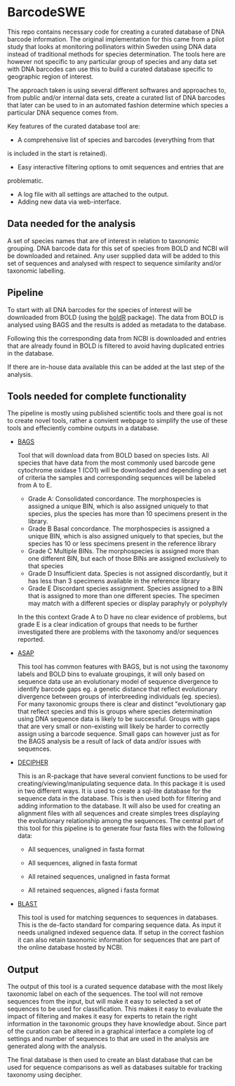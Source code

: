 * BarcodeSWE
This repo contains necessary code for creating a curated database of
DNA barcode information. The original implementation for this came
from a  pilot study that looks at monitoring pollinators within Sweden using
DNA data instead of traditional methods for species determination. The tools here
are however not specific to any particular group of species and any
data set with DNA barcodes can use this to build a curated
database specific to geographic region of interest.

The approach taken is using several different softwares and approaches
to, from public and/or internal data sets, create a curated list of
DNA barcodes that later can be used to in an automated fashion
determine which species a particular DNA sequence comes from. 

Key features of the curated database tool are:
-  A comprehensive list of species and barcodes (everything from that
is included in the start is retained).
- Easy interactive filtering options to omit sequences and entries that are
problematic.
- A log file with all settings are attached to the output.
- Adding new data via web-interface. 

** Data needed for the analysis
A set of species names that are of interest in relation to taxonomic
grouping. DNA barcode data for this set of species from BOLD and NCBI
will be downloaded and retained. Any user supplied data will be added
to this set of sequences and analysed with respect to sequence
similarity and/or taxonomic labelling. 

** Pipeline
To start with all DNA barcodes for the species of interest will be
downloaded from BOLD (using the [[https://github.com/ropensci/bold][boldR]] package). The data from BOLD is
analysed using BAGS and the results is added as metadata to the
database.

Following this the corresponding data from NCBI is downloaded and
entries that are already found in BOLD is filtered to avoid having
duplicated entries in the database.

If there are in-house data available this can be added at the last
step of the analysis.

** Tools needed for complete functionality
The pipeline is mostly using published scientific tools and there goal
is not to create novel tools, rather a convient webpage to simplify
the use of these tools and effeciently combine outputs in a database. 

- [[https://github.com/tadeu95/BAGS][BAGS]]

  Tool that will download data from BOLD based on species lists. All
  species that have data from the most commonly used barcode gene
  cytochrome oxidase 1 (CO1) will be downloaded and depending on a set
  of criteria the samples and corresponding sequences will be labeled
  from A to E.
  + Grade A: Consolidated concordance. The morphospecies is assigned a
    unique BIN, which is also assigned uniquely to that species, plus
    the species has more than 10 specimens present in the library.
  + Grade B Basal concordance. The morphospecies is assigned a unique
    BIN, which is also assigned uniquely to that species, but the
    species has 10 or less specimens present in the reference library
  + Grade C Multiple BINs. The morphospecies is assigned more than one
    different BIN, but each of those BINs are assigned exclusively to
    that species
  + Grade D Insufficient data. Species is not assigned discordantly,
    but it has less than 3 specimens available in the reference
    library
  + Grade E Discordant species assignment. Species assigned to a BIN
    that is assigned to more than one different species. The specimen
    may match with a different species or display paraphyly or
    polyphyly
  
  In the this context Grade A to D have no clear evidence of problems,
  but grade E is a clear indication of groups that needs to be further
  investigated there are problems with the taxonomy and/or sequences
  reported.

- [[https://onlinelibrary.wiley.com/doi/full/10.1111/1755-0998.13281][ASAP]] 

  This tool has common features with BAGS, but is not using the
  taxonomy labels and BOLD bins to evaluate groupings, it will only
  based on sequence data use an evolutionary model of sequence
  divergence to identify barcode gaps eg. a genetic distance that
  reflect evolutionary divergence between groups of interbreeding
  individuals (eg. species). For many taxonomic groups there is clear
  and distinct "evolutionary gap that reflect species and this is
  groups where species determination using DNA sequence data is likely
  to be successful. Groups with gaps that are very small or
  non-existing will likely be harder to correctly assign using a
  barcode sequence. Small gaps can however just as for the BAGS
  analysis be a result of lack of data and/or issues with sequences.

- [[http://www2.decipher.codes/][DECIPHER]]

  This is an R-package that have several convient functions to be used
  for creating/viewing/manipulating sequence data. In this package it
  is used in two different ways. It is used to create a sql-lite
  database for the sequence data in the database. This is then used both for
  filtering and adding information to the database. It will also be used
  for creating an alignment files with all sequences and create
  simples trees displaying the evolutionary relationship among the
  sequences. The central part of this tool for this pipeline is to
  generate four fasta files with the following data:
  - All sequences, unaligned in fasta format

  - All sequences, aligned in fasta format

  - All retained sequences, unaligned in fasta format

  - All retained sequences, aligned i fasta format

- [[https://blast.ncbi.nlm.nih.gov/Blast.cgi?CMD=Web&PAGE_TYPE=BlastDocs&DOC_TYPE=Download][BLAST]]
  
  This tool is used for matching sequences to sequences in databases. This is
  the de-facto standard for comparing sequence data. As input it needs
  unaligned indexed sequence data. If setup in the correct fashion it
  can also retain taxonomic information for sequences that are part of
  the online database hosted by NCBI. 
  


** Output
The output of this tool is a curated sequence database with the most
likely taxonomic label on each of the sequences. The tool will not
remove sequences from the input, but will make it easy to selected a
set of sequences to be used for classification. This makes it easy to
evaluate the impact of filtering and makes it easy for experts to
retain the right information in the taxonomic groups they have
knowledge about. Since part of the curation can be altered in a
graphical interface a complete log of settings and number of sequences
to that are used in the analysis are generated along with the
analysis.

The final database is then used to create an blast database that can
be used for sequence comparisons as well as databases suitable for
tracking taxonomy using decipher.




 
